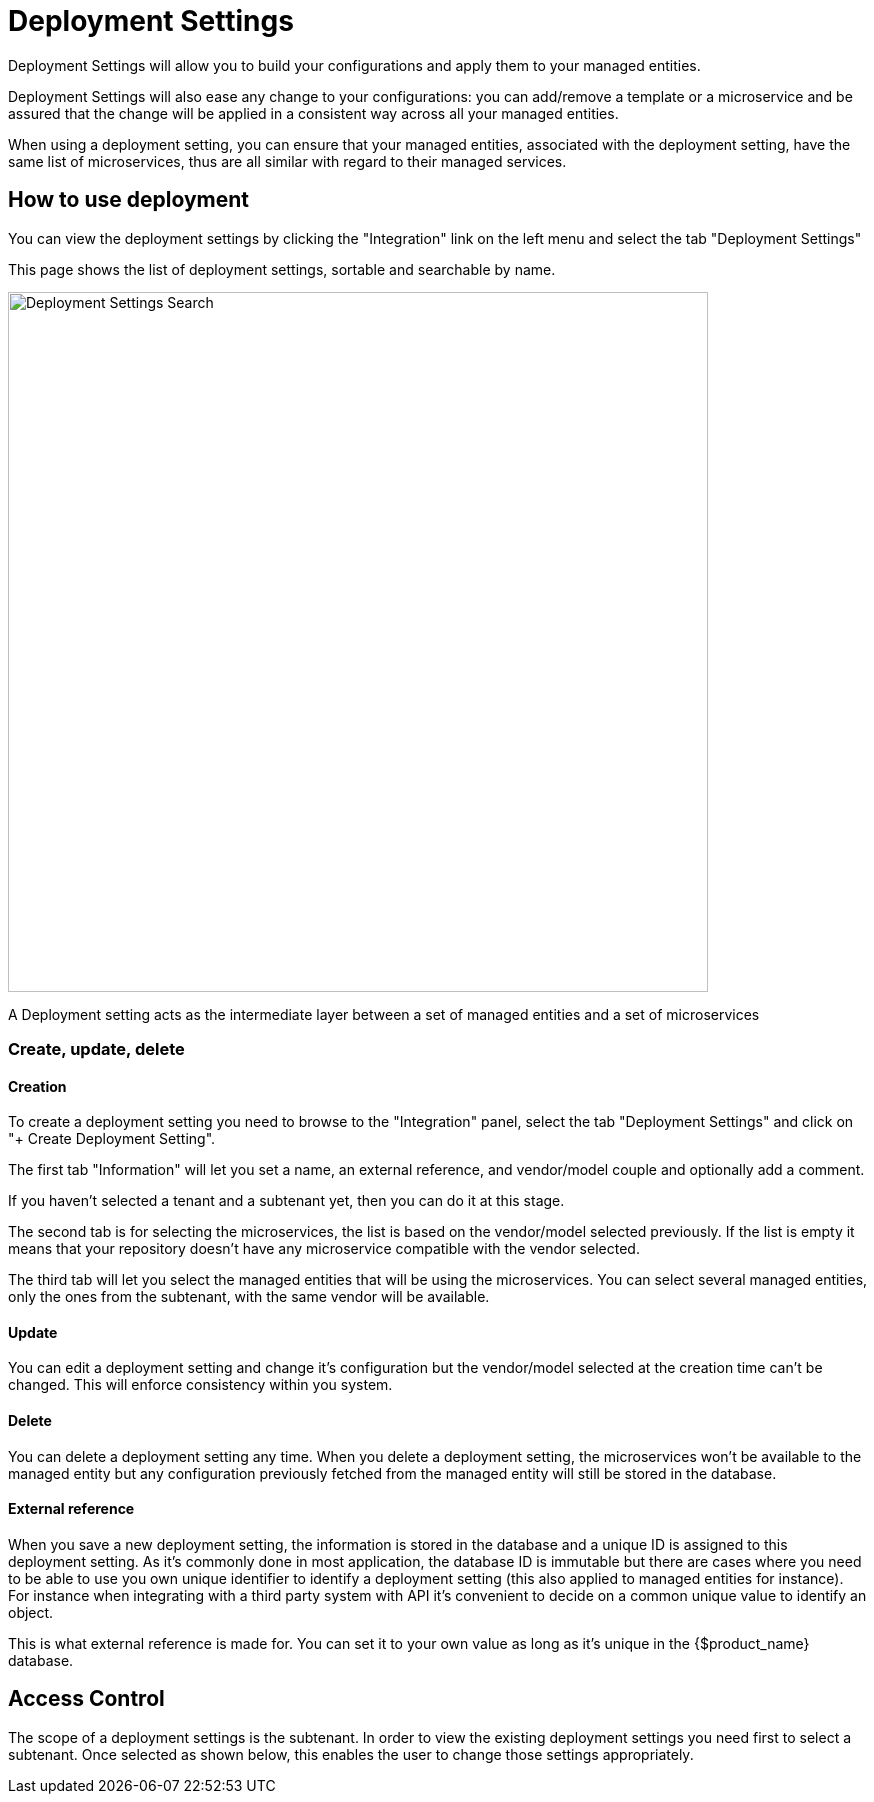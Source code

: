 = Deployment Settings
ifndef::imagesdir[:imagesdir: images]
ifdef::env-github,env-browser[:outfilesuffix: .adoc]

Deployment Settings will allow you to build your configurations and apply them to your managed entities.

Deployment Settings will also ease any change to your configurations: you can add/remove a template or a microservice and be assured that the change will be applied in a consistent way across all your managed entities.

When using a deployment setting, you can ensure that your managed entities, associated with the deployment setting, have the same list of microservices, thus are all similar with regard to their managed services.

== How to use deployment

You can view the deployment settings by clicking the "Integration" link on the left menu and select the tab "Deployment Settings"

This page shows the list of deployment settings, sortable and searchable by name.

image:deployment_settings_search.png[Deployment Settings Search,width=700px]

A Deployment setting acts as the intermediate layer between a set of managed entities and a set of microservices

=== Create, update, delete

==== Creation

To create a deployment setting you need to browse to the "Integration" panel, select the tab "Deployment Settings" and click on "+ Create Deployment Setting".

The first tab "Information" will let you set a name, an external reference, and vendor/model couple and optionally add a comment.

If you haven't selected a tenant and a subtenant yet, then you can do it at this stage.

The second tab is for selecting the microservices, the list is based on the vendor/model selected previously. 
If the list is empty it means that your repository doesn't have any microservice compatible with the vendor selected.

The third tab will let you select the managed entities that will be using the microservices. You can select several managed entities, only the ones from the subtenant, with the same vendor will be available. 

==== Update

You can edit a deployment setting and change it's configuration but the vendor/model selected at the creation time can't be changed. 
This will enforce consistency within you system.

==== Delete

You can delete a deployment setting any time. When you delete a deployment setting, the microservices won't be available to the managed entity but any configuration previously fetched from the managed entity will still be stored in the database.

[#external_ref]
==== External reference

When you save a new deployment setting, the information is stored in the database and a unique ID is assigned to this deployment setting. 
As it's commonly done in most application, the database ID is immutable but there are cases where you need to be able to use you own unique identifier to identify a deployment setting (this also applied to managed entities for instance). 
For instance when integrating with a third party system with API it's convenient to decide on a common unique value to identify an object.

This is what external reference is made for. You can set it to your own value as long as it's unique in the {$product_name} database.

== Access Control

The scope of a deployment settings is the subtenant. In order to view the existing deployment settings you need first to select a subtenant. Once selected as shown below, this enables the user to change those settings appropriately.
